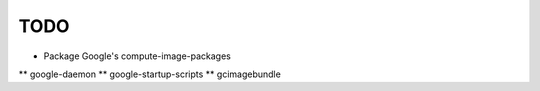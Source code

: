 TODO
====
* Package Google's compute-image-packages
** google-daemon
** google-startup-scripts
** gcimagebundle

